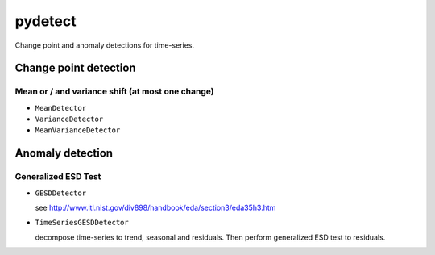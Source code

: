 pydetect
========

Change point and anomaly detections for time-series.

Change point detection
----------------------

Mean or / and variance shift (at most one change)
^^^^^^^^^^^^^^^^^^^^^^^^^^^^^^^^^^^^^^^^^^^^^^^^^

- ``MeanDetector``
- ``VarianceDetector``
- ``MeanVarianceDetector``

Anomaly detection
-----------------

Generalized ESD Test
^^^^^^^^^^^^^^^^^^^^

- ``GESDDetector``

  see http://www.itl.nist.gov/div898/handbook/eda/section3/eda35h3.htm

- ``TimeSeriesGESDDetector``

  decompose time-series to trend, seasonal and residuals. Then perform
  generalized ESD test to residuals.
